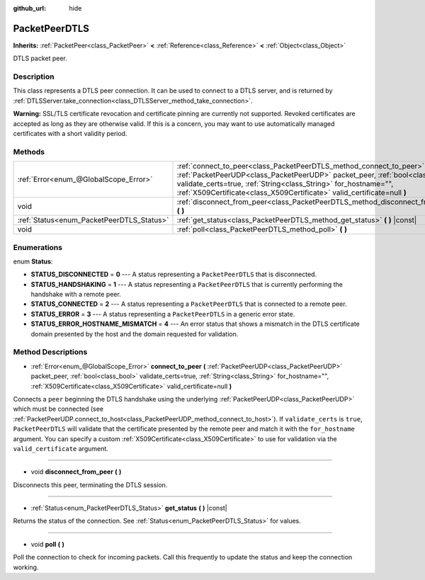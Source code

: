 :github_url: hide

.. Generated automatically by doc/tools/make_rst.py in Godot's source tree.
.. DO NOT EDIT THIS FILE, but the PacketPeerDTLS.xml source instead.
.. The source is found in doc/classes or modules/<name>/doc_classes.

.. _class_PacketPeerDTLS:

PacketPeerDTLS
==============

**Inherits:** :ref:`PacketPeer<class_PacketPeer>` **<** :ref:`Reference<class_Reference>` **<** :ref:`Object<class_Object>`

DTLS packet peer.

Description
-----------

This class represents a DTLS peer connection. It can be used to connect to a DTLS server, and is returned by :ref:`DTLSServer.take_connection<class_DTLSServer_method_take_connection>`.

\ **Warning:** SSL/TLS certificate revocation and certificate pinning are currently not supported. Revoked certificates are accepted as long as they are otherwise valid. If this is a concern, you may want to use automatically managed certificates with a short validity period.

Methods
-------

+-------------------------------------------+-------------------------------------------------------------------------------------------------------------------------------------------------------------------------------------------------------------------------------------------------------------------------------------------------------+
| :ref:`Error<enum_@GlobalScope_Error>`     | :ref:`connect_to_peer<class_PacketPeerDTLS_method_connect_to_peer>` **(** :ref:`PacketPeerUDP<class_PacketPeerUDP>` packet_peer, :ref:`bool<class_bool>` validate_certs=true, :ref:`String<class_String>` for_hostname="", :ref:`X509Certificate<class_X509Certificate>` valid_certificate=null **)** |
+-------------------------------------------+-------------------------------------------------------------------------------------------------------------------------------------------------------------------------------------------------------------------------------------------------------------------------------------------------------+
| void                                      | :ref:`disconnect_from_peer<class_PacketPeerDTLS_method_disconnect_from_peer>` **(** **)**                                                                                                                                                                                                             |
+-------------------------------------------+-------------------------------------------------------------------------------------------------------------------------------------------------------------------------------------------------------------------------------------------------------------------------------------------------------+
| :ref:`Status<enum_PacketPeerDTLS_Status>` | :ref:`get_status<class_PacketPeerDTLS_method_get_status>` **(** **)** |const|                                                                                                                                                                                                                         |
+-------------------------------------------+-------------------------------------------------------------------------------------------------------------------------------------------------------------------------------------------------------------------------------------------------------------------------------------------------------+
| void                                      | :ref:`poll<class_PacketPeerDTLS_method_poll>` **(** **)**                                                                                                                                                                                                                                             |
+-------------------------------------------+-------------------------------------------------------------------------------------------------------------------------------------------------------------------------------------------------------------------------------------------------------------------------------------------------------+

Enumerations
------------

.. _enum_PacketPeerDTLS_Status:

.. _class_PacketPeerDTLS_constant_STATUS_DISCONNECTED:

.. _class_PacketPeerDTLS_constant_STATUS_HANDSHAKING:

.. _class_PacketPeerDTLS_constant_STATUS_CONNECTED:

.. _class_PacketPeerDTLS_constant_STATUS_ERROR:

.. _class_PacketPeerDTLS_constant_STATUS_ERROR_HOSTNAME_MISMATCH:

enum **Status**:

- **STATUS_DISCONNECTED** = **0** --- A status representing a ``PacketPeerDTLS`` that is disconnected.

- **STATUS_HANDSHAKING** = **1** --- A status representing a ``PacketPeerDTLS`` that is currently performing the handshake with a remote peer.

- **STATUS_CONNECTED** = **2** --- A status representing a ``PacketPeerDTLS`` that is connected to a remote peer.

- **STATUS_ERROR** = **3** --- A status representing a ``PacketPeerDTLS`` in a generic error state.

- **STATUS_ERROR_HOSTNAME_MISMATCH** = **4** --- An error status that shows a mismatch in the DTLS certificate domain presented by the host and the domain requested for validation.

Method Descriptions
-------------------

.. _class_PacketPeerDTLS_method_connect_to_peer:

- :ref:`Error<enum_@GlobalScope_Error>` **connect_to_peer** **(** :ref:`PacketPeerUDP<class_PacketPeerUDP>` packet_peer, :ref:`bool<class_bool>` validate_certs=true, :ref:`String<class_String>` for_hostname="", :ref:`X509Certificate<class_X509Certificate>` valid_certificate=null **)**

Connects a ``peer`` beginning the DTLS handshake using the underlying :ref:`PacketPeerUDP<class_PacketPeerUDP>` which must be connected (see :ref:`PacketPeerUDP.connect_to_host<class_PacketPeerUDP_method_connect_to_host>`). If ``validate_certs`` is ``true``, ``PacketPeerDTLS`` will validate that the certificate presented by the remote peer and match it with the ``for_hostname`` argument. You can specify a custom :ref:`X509Certificate<class_X509Certificate>` to use for validation via the ``valid_certificate`` argument.

----

.. _class_PacketPeerDTLS_method_disconnect_from_peer:

- void **disconnect_from_peer** **(** **)**

Disconnects this peer, terminating the DTLS session.

----

.. _class_PacketPeerDTLS_method_get_status:

- :ref:`Status<enum_PacketPeerDTLS_Status>` **get_status** **(** **)** |const|

Returns the status of the connection. See :ref:`Status<enum_PacketPeerDTLS_Status>` for values.

----

.. _class_PacketPeerDTLS_method_poll:

- void **poll** **(** **)**

Poll the connection to check for incoming packets. Call this frequently to update the status and keep the connection working.

.. |virtual| replace:: :abbr:`virtual (This method should typically be overridden by the user to have any effect.)`
.. |const| replace:: :abbr:`const (This method has no side effects. It doesn't modify any of the instance's member variables.)`
.. |vararg| replace:: :abbr:`vararg (This method accepts any number of arguments after the ones described here.)`
